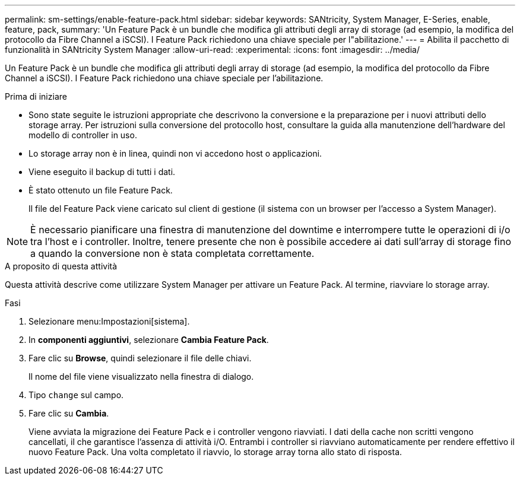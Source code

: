 ---
permalink: sm-settings/enable-feature-pack.html 
sidebar: sidebar 
keywords: SANtricity, System Manager, E-Series, enable, feature, pack, 
summary: 'Un Feature Pack è un bundle che modifica gli attributi degli array di storage (ad esempio, la modifica del protocollo da Fibre Channel a iSCSI). I Feature Pack richiedono una chiave speciale per l"abilitazione.' 
---
= Abilita il pacchetto di funzionalità in SANtricity System Manager
:allow-uri-read: 
:experimental: 
:icons: font
:imagesdir: ../media/


[role="lead"]
Un Feature Pack è un bundle che modifica gli attributi degli array di storage (ad esempio, la modifica del protocollo da Fibre Channel a iSCSI). I Feature Pack richiedono una chiave speciale per l'abilitazione.

.Prima di iniziare
* Sono state seguite le istruzioni appropriate che descrivono la conversione e la preparazione per i nuovi attributi dello storage array. Per istruzioni sulla conversione del protocollo host, consultare la guida alla manutenzione dell'hardware del modello di controller in uso.
* Lo storage array non è in linea, quindi non vi accedono host o applicazioni.
* Viene eseguito il backup di tutti i dati.
* È stato ottenuto un file Feature Pack.
+
Il file del Feature Pack viene caricato sul client di gestione (il sistema con un browser per l'accesso a System Manager).



[NOTE]
====
È necessario pianificare una finestra di manutenzione del downtime e interrompere tutte le operazioni di i/o tra l'host e i controller. Inoltre, tenere presente che non è possibile accedere ai dati sull'array di storage fino a quando la conversione non è stata completata correttamente.

====
.A proposito di questa attività
Questa attività descrive come utilizzare System Manager per attivare un Feature Pack. Al termine, riavviare lo storage array.

.Fasi
. Selezionare menu:Impostazioni[sistema].
. In *componenti aggiuntivi*, selezionare *Cambia Feature Pack*.
. Fare clic su *Browse*, quindi selezionare il file delle chiavi.
+
Il nome del file viene visualizzato nella finestra di dialogo.

. Tipo `change` sul campo.
. Fare clic su *Cambia*.
+
Viene avviata la migrazione dei Feature Pack e i controller vengono riavviati. I dati della cache non scritti vengono cancellati, il che garantisce l'assenza di attività i/O. Entrambi i controller si riavviano automaticamente per rendere effettivo il nuovo Feature Pack. Una volta completato il riavvio, lo storage array torna allo stato di risposta.


